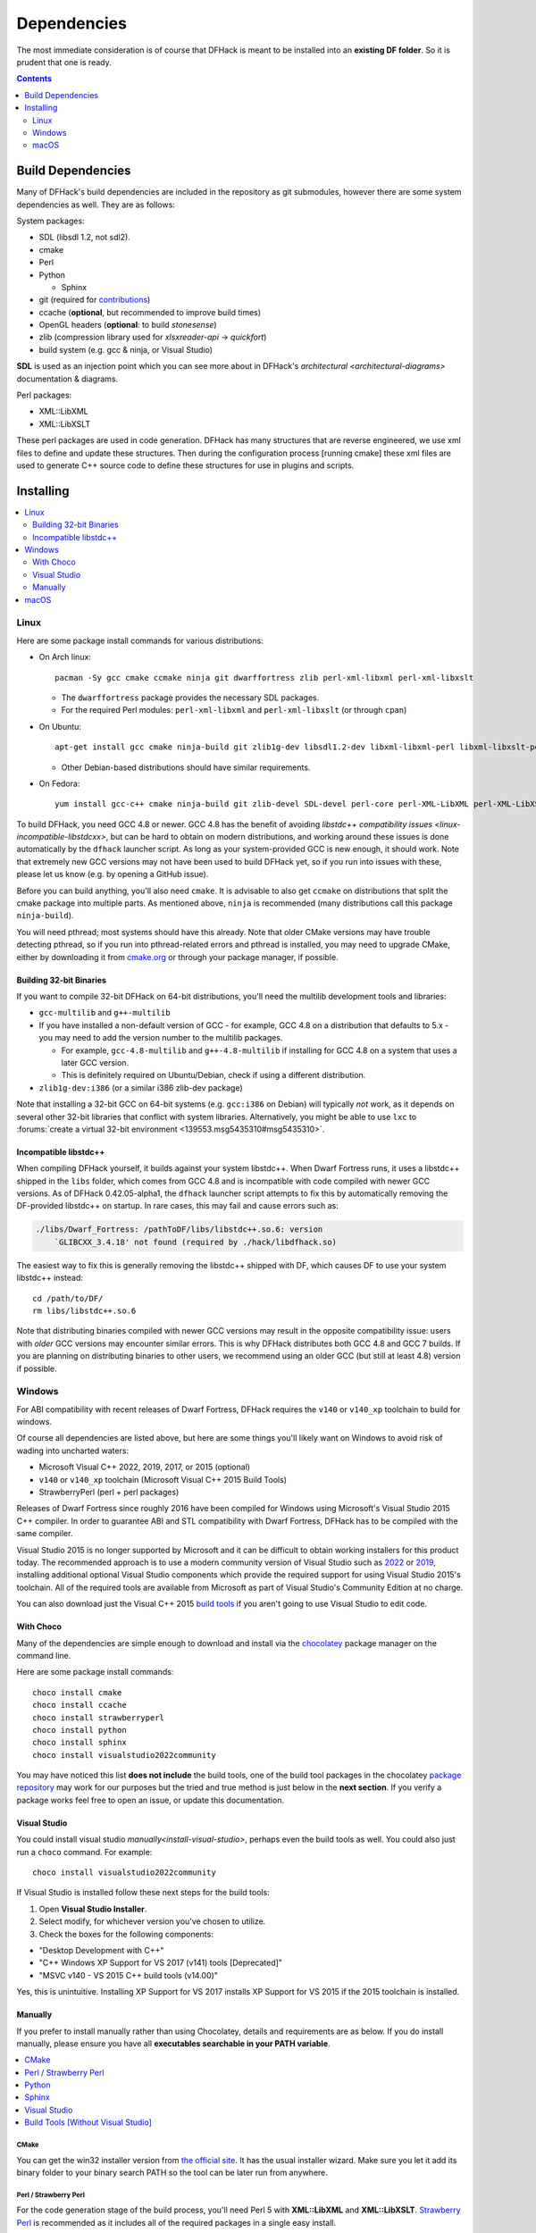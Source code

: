 .. _build-dependencies:

############
Dependencies
############

The most immediate consideration is of course that DFHack is meant to be installed into an **existing DF folder**.
So it is prudent that one is ready.

.. contents:: Contents
  :local:
  :depth: 2

Build Dependencies
------------------

..
    DFHack is quite large, so I've attempted to
    leave some sort of bread crumbs for each
    mentionable aspect.

Many of DFHack's build dependencies are included in the repository as git submodules,
however there are some system dependencies as well. They are as follows:

System packages:

* SDL (libsdl 1.2, not sdl2).
* cmake
* Perl
* Python

  * Sphinx
* git (required for `contributions <https://github.com/DFHack/dfhack/pulls>`_)
* ccache (**optional**, but recommended to improve build times)
* OpenGL headers (**optional**: to build `stonesense`)
* zlib (compression library used for `xlsxreader-api` -> `quickfort`)
* build system (e.g. gcc & ninja, or Visual Studio)

..
    maybe the below should be talked about next to the bullet point??

**SDL** is used as an injection point which you can see more about in DFHack's `architectural <architectural-diagrams>` documentation & diagrams.

Perl packages:

* XML::LibXML
* XML::LibXSLT

These perl packages are used in code generation. DFHack has many structures that are reverse engineered, we use xml
files to define and update these structures. Then during the configuration process [running cmake] these xml files are
used to generate C++ source code to define these structures for use in plugins and scripts.


Installing
----------

.. contents::
  :local:
  :depth: 2

.. _linux-dependency-instructions:

Linux
=====

Here are some package install commands for various distributions:

* On Arch linux::

    pacman -Sy gcc cmake ccmake ninja git dwarffortress zlib perl-xml-libxml perl-xml-libxslt

  * The ``dwarffortress`` package provides the necessary SDL packages.
  * For the required Perl modules: ``perl-xml-libxml`` and ``perl-xml-libxslt`` (or through ``cpan``)

* On Ubuntu::

    apt-get install gcc cmake ninja-build git zlib1g-dev libsdl1.2-dev libxml-libxml-perl libxml-libxslt-perl

  * Other Debian-based distributions should have similar requirements.

* On Fedora::

    yum install gcc-c++ cmake ninja-build git zlib-devel SDL-devel perl-core perl-XML-LibXML perl-XML-LibXSLT ruby

To build DFHack, you need GCC 4.8 or newer. GCC 4.8 has the benefit of avoiding
`libstdc++ compatibility issues <linux-incompatible-libstdcxx>`, but can be hard
to obtain on modern distributions, and working around these issues is done
automatically by the ``dfhack`` launcher script. As long as your system-provided
GCC is new enough, it should work. Note that extremely new GCC versions may not
have been used to build DFHack yet, so if you run into issues with these, please
let us know (e.g. by opening a GitHub issue).

Before you can build anything, you'll also need ``cmake``. It is advisable to
also get ``ccmake`` on distributions that split the cmake package into multiple
parts. As mentioned above, ``ninja`` is recommended (many distributions call
this package ``ninja-build``).

You will need pthread; most systems should have this already. Note that older
CMake versions may have trouble detecting pthread, so if you run into
pthread-related errors and pthread is installed, you may need to upgrade CMake,
either by downloading it from `cmake.org <https://cmake.org/download/>`_ or
through your package manager, if possible.

Building 32-bit Binaries
~~~~~~~~~~~~~~~~~~~~~~~~
If you want to compile 32-bit DFHack on 64-bit distributions, you'll need the
multilib development tools and libraries:

* ``gcc-multilib`` and ``g++-multilib``
* If you have installed a non-default version of GCC - for example, GCC 4.8 on a
  distribution that defaults to 5.x - you may need to add the version number to
  the multilib packages.

  * For example, ``gcc-4.8-multilib`` and ``g++-4.8-multilib`` if installing for GCC 4.8
    on a system that uses a later GCC version.
  * This is definitely required on Ubuntu/Debian, check if using a different distribution.

* ``zlib1g-dev:i386`` (or a similar i386 zlib-dev package)

Note that installing a 32-bit GCC on 64-bit systems (e.g. ``gcc:i386`` on
Debian) will typically *not* work, as it depends on several other 32-bit
libraries that conflict with system libraries. Alternatively, you might be able
to use ``lxc`` to
:forums:`create a virtual 32-bit environment <139553.msg5435310#msg5435310>`.

.. _linux-incompatible-libstdcxx:

Incompatible libstdc++
~~~~~~~~~~~~~~~~~~~~~~
When compiling DFHack yourself, it builds against your system libstdc++. When
Dwarf Fortress runs, it uses a libstdc++ shipped in the ``libs`` folder, which
comes from GCC 4.8 and is incompatible with code compiled with newer GCC
versions. As of DFHack 0.42.05-alpha1, the ``dfhack`` launcher script attempts
to fix this by automatically removing the DF-provided libstdc++ on startup.
In rare cases, this may fail and cause errors such as:

.. code-block:: text

   ./libs/Dwarf_Fortress: /pathToDF/libs/libstdc++.so.6: version
       `GLIBCXX_3.4.18' not found (required by ./hack/libdfhack.so)

The easiest way to fix this is generally removing the libstdc++ shipped with
DF, which causes DF to use your system libstdc++ instead::

    cd /path/to/DF/
    rm libs/libstdc++.so.6

Note that distributing binaries compiled with newer GCC versions may result in
the opposite compatibility issue: users with *older* GCC versions may encounter
similar errors. This is why DFHack distributes both GCC 4.8 and GCC 7 builds. If
you are planning on distributing binaries to other users, we recommend using an
older GCC (but still at least 4.8) version if possible.

.. _windows-dependency-instructions:

Windows
=======

For ABI compatibility with recent releases of Dwarf Fortress, DFHack requires the ``v140`` or ``v140_xp``
toolchain to build for windows.

Of course all dependencies are listed above, but here are some things you'll likely want on Windows
to avoid risk of wading into uncharted waters:

* Microsoft Visual C++ 2022, 2019, 2017, or 2015 (optional)
* ``v140`` or ``v140_xp`` toolchain (Microsoft Visual C++ 2015 Build Tools)
* StrawberryPerl (perl + perl packages)

Releases of Dwarf Fortress since roughly 2016 have been compiled for Windows using
Microsoft's Visual Studio 2015 C++ compiler. In order to guarantee ABI and STL compatibility
with Dwarf Fortress, DFHack has to be compiled with the same compiler.

Visual Studio 2015 is no longer supported by Microsoft and it can be difficult to obtain
working installers for this product today. The recommended approach is to use a modern community
version of Visual Studio such as 2022_ or 2019_, installing additional optional Visual Studio
components which provide the required support for using Visual Studio 2015's toolchain.
All of the required tools are available from Microsoft as part of Visual Studio's Community
Edition at no charge.

You can also download just the Visual C++ 2015 `build tools`_ if you aren't going to use
Visual Studio to edit code.

.. _build tools: https://my.visualstudio.com/Downloads?q=visual%20studio%202015&wt.mc_id=o~msft~vscom~older-downloads

With Choco
~~~~~~~~~~
Many of the dependencies are simple enough to download and install via the
`chocolatey`_ package manager on the command line.

Here are some package install commands::

    choco install cmake
    choco install ccache
    choco install strawberryperl
    choco install python
    choco install sphinx
    choco install visualstudio2022community

You may have noticed this list **does not include** the build tools, one of the build tool packages
in the chocolatey `package repository <https://community.chocolatey.org/packages>`_ may work for our purposes
but the tried and true method is just below in the **next section**. If you verify a package works feel free
to open an issue, or update this documentation.

.. _chocolatey: https://chocolatey.org/install

Visual Studio
~~~~~~~~~~~~~
You could install visual studio `manually<install-visual-studio>`, perhaps even the build tools as well.
You could also just run a ``choco`` command. For example::

    choco install visualstudio2022community

If Visual Studio is installed follow these next steps for the build tools:

1. Open **Visual Studio Installer**.
2. Select modify, for whichever version you've chosen to utilize.
3. Check the boxes for the following components:

* "Desktop Development with C++"
* "C++ Windows XP Support for VS 2017 (v141) tools [Deprecated]"
* "MSVC v140 - VS 2015 C++ build tools (v14.00)"

Yes, this is unintuitive. Installing XP Support for VS 2017 installs XP Support for VS 2015
if the 2015 toolchain is installed.

Manually
~~~~~~~~
If you prefer to install manually rather than using Chocolatey, details and
requirements are as below. If you do install manually, please ensure you
have all **executables searchable in your PATH variable**.

.. contents::
  :local:
  :depth: 1

CMake
^^^^^
You can get the win32 installer version from
`the official site <https://cmake.org/download/>`_.
It has the usual installer wizard. Make sure you let it add its binary folder
to your binary search PATH so the tool can be later run from anywhere.

Perl / Strawberry Perl
^^^^^^^^^^^^^^^^^^^^^^
For the code generation stage of the build process, you'll need Perl 5 with
**XML::LibXML** and **XML::LibXSLT**. `Strawberry Perl <http://strawberryperl.com>`_ is
recommended as it includes all of the required packages in a single easy
install.

After install, ensure Perl is in your user's PATH. This can be edited from
``Control Panel -> System -> Advanced System Settings -> Environment Variables``.

The following directories must be in your PATH, in this order:

* ``<path to perl>\c\bin``
* ``<path to perl>\perl\site\bin``
* ``<path to perl>\perl\bin``
* ``<path to perl>\perl\vendor\lib\auto\XML\LibXML`` (path may only be required on some systems)

Be sure to close and re-open any existing ``cmd.exe`` windows after updating
your PATH.

If you already have a different version of Perl installed (for example, from Cygwin),
you can run into some trouble. Either remove the other Perl install from PATH, or
install XML::LibXML and XML::LibXSLT for it using CPAN.

Python
^^^^^^
See the `Python`_ website.

.. _Python: https://www.python.org/downloads/

Sphinx
^^^^^^
See the `Sphinx`_ website.

.. _Sphinx: https://www.sphinx-doc.org/en/master/usage/installation.html

.. _install-visual-studio:

Visual Studio
^^^^^^^^^^^^^
Click Visual Studio 2022_ or 2019_ to download an installer wizard that will prompt you
to select the optional tools you want to download alongside the IDE. You may need to log into
(or create) a Microsoft account in order to download Visual Studio.

.. _2022: https://visualstudio.microsoft.com/thank-you-downloading-visual-studio/?sku=Community&channel=Release&version=VS2022&source=VSLandingPage&cid=2030&passive=false
.. _2019: https://my.visualstudio.com/Downloads?q=visual%20studio%202019&wt.mc_id=o~msft~vscom~older-downloads

Build Tools [Without Visual Studio]
^^^^^^^^^^^^^^^^^^^^^^^^^^^^^^^^^^^
Click `build tools`_ and you will be prompted to login to your Microsoft account.
Then you should be redirected to a page with various download options with 2015
in their name. If this redirect doesn't occur, just copy, paste, and enter the
download link again and you should see the options. You need to get:

Visual C++ Build Tools for Visual Studio 2015 with Update 3.
Click the download button next to it and a dropdown of download formats will appear.
Select the DVD format to download an ISO file. When the download is complete,
click on the ISO file and a folder will popup with the following contents:

* packages (folder)
* VCPlusPlusBuildTools2015Update3_x64_Files.cat
* VisualCppBuildTools_Full.exe

The packages folder contains the dependencies that are required by the build tools.
These include:

* Microsoft .NET Framework 4.6.1 Developer Pack
* Microsoft Visual C++ 2015 Redistributable (x64) - 14.0.24210
* Windows 10 Universal SDK - 10.0.10240
* Windows 8.1 SDK

Click VisualCppBuildTools_Full.exe and use the default options provided by the installer
wizard that appears. After the installation is completed, add the path where MSBuild.exe
was installed to your PATH environment variable. The path should be:

* ``C:\Program Files (x86)\MSBuild\14.0\Bin``

Note that this process may install only the ``v140`` toolchain, not the ``v140_xp`` toolchain that
is normally used to compile build releases of DFHack. Due to a bug in the Microsoft-provided libraries used with
the ``v140_xp`` toolchain that Microsoft has never fixed, DFHack (and probably also Dwarf Fortress itself)
doesn't run reliably on 64-bit XP. Investigations have so far suggested that ``v140`` and
``v140_xp`` are ABI-compatible. As such, there should be no harm in using ``v140`` instead of
``v140_xp`` as the build toolchain, at least on 64-bit platforms. However, it is our policy to use
``v140_xp`` for release builds for both 32-bit and 64-bit Windows,
since 32-bit releases of Dwarf Fortress work on XP and ``v140_xp`` is required for compatibility with
XP.

The ``v141`` toolchain, in Visual Studio 2017, has been empirically documented to be incompatible with
released versions of Dwarf Fortress and cannot be used to make usable builds of DFHack.

.. _mac-dependency-instructions:

macOS
=====

DFHack can officially be built on macOS only with GCC 4.8 or 7. Anything newer than 7
will require you to perform extra steps to get DFHack to run (see `osx-new-gcc-notes`),
and your build will likely not be redistributable.

#. Download and unpack a copy of the latest DF
#. Install Xcode from the Mac App Store

#. Install the XCode Command Line Tools by running the following command::

    xcode-select --install

#. Install dependencies

    It is recommended to use Homebrew instead of MacPorts, as it is generally
    cleaner, quicker, and smarter. For example, installing MacPort's GCC will
    install more than twice as many dependencies as Homebrew's will, and all in
    both 32-bit and 64-bit variants. Homebrew also doesn't require constant use
    of ``sudo``.

    Using `Homebrew <https://brew.sh/>`_ (recommended)::

        brew tap homebrew/versions
        brew install git
        brew install cmake
        brew install ninja
        brew install gcc@7

    Using `MacPorts <https://www.macports.org>`_::

        sudo port install gcc7 +universal cmake +universal git-core +universal ninja +universal

    Macports will take some time - maybe hours.  At some point it may ask
    you to install a Java environment; let it do so.

#. Install Perl dependencies

  * Using system Perl

    * ``sudo cpan``

      If this is the first time you've run cpan, you will need to go through the setup
      process. Just stick with the defaults for everything and you'll be fine.

      If you are running OS X 10.6 (Snow Leopard) or earlier, good luck!
      You'll need to open a separate Terminal window and run::

        sudo ln -s /usr/include/libxml2/libxml /usr/include/libxml

    * ``install XML::LibXML``
    * ``install XML::LibXSLT``

  * In a separate, local Perl install

    Rather than using system Perl, you might also want to consider
    the Perl manager, `Perlbrew <https://perlbrew.pl>`_.

    This manages Perl 5 locally under ``~/perl5/``, providing an easy
    way to install Perl and run CPAN against it without ``sudo``.
    It can maintain multiple Perl installs and being local has the
    benefit of easy migration and insulation from OS issues and upgrades.

    See https://perlbrew.pl/ for more details.
